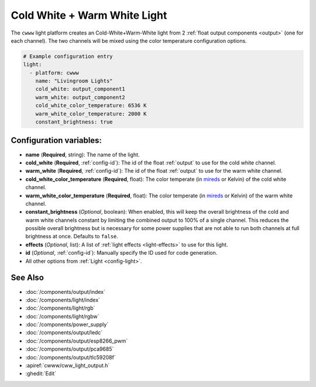 Cold White + Warm White Light
=============================

.. seo::
    :description: Instructions for setting up Cold White + Warm White lights.
    :image: brightness-medium.png

The ``cwww`` light platform creates an Cold-White+Warm-White
light from 2 :ref:`float output components <output>` (one for each channel). The two
channels will be mixed using the color temperature configuration options.

.. code-block:: yaml

    # Example configuration entry
    light:
      - platform: cwww
        name: "Livingroom Lights"
        cold_white: output_component1
        warm_white: output_component2
        cold_white_color_temperature: 6536 K
        warm_white_color_temperature: 2000 K
        constant_brightness: true

Configuration variables:
------------------------

- **name** (**Required**, string): The name of the light.
- **cold_white** (**Required**, :ref:`config-id`): The id of the float :ref:`output` to use for the cold white channel.
- **warm_white** (**Required**, :ref:`config-id`): The id of the float :ref:`output` to use for the warm white channel.
- **cold_white_color_temperature** (**Required**, float): The color temperate (in `mireds <https://en.wikipedia.org/wiki/Mired>`__ or Kelvin)
  of the cold white channel.
- **warm_white_color_temperature** (**Required**, float): The color temperate (in `mireds <https://en.wikipedia.org/wiki/Mired>`__ or Kelvin)
  of the warm white channel.
- **constant_brightness** (*Optional*, boolean): When enabled, this will keep the overall brightness of the cold and warm white channels constant by limiting the combined output to 100% of a single channel. This reduces the possible overall brightness but is necessary for some power supplies that are not able to run both channels at full brightness at once. Defaults to ``false``.
- **effects** (*Optional*, list): A list of :ref:`light effects <light-effects>` to use for this light.
- **id** (*Optional*, :ref:`config-id`): Manually specify the ID used for code generation.
- All other options from :ref:`Light <config-light>`.

See Also
--------

- :doc:`/components/output/index`
- :doc:`/components/light/index`
- :doc:`/components/light/rgb`
- :doc:`/components/light/rgbw`
- :doc:`/components/power_supply`
- :doc:`/components/output/ledc`
- :doc:`/components/output/esp8266_pwm`
- :doc:`/components/output/pca9685`
- :doc:`/components/output/tlc59208f`
- :apiref:`cwww/cww_light_output.h`
- :ghedit:`Edit`
